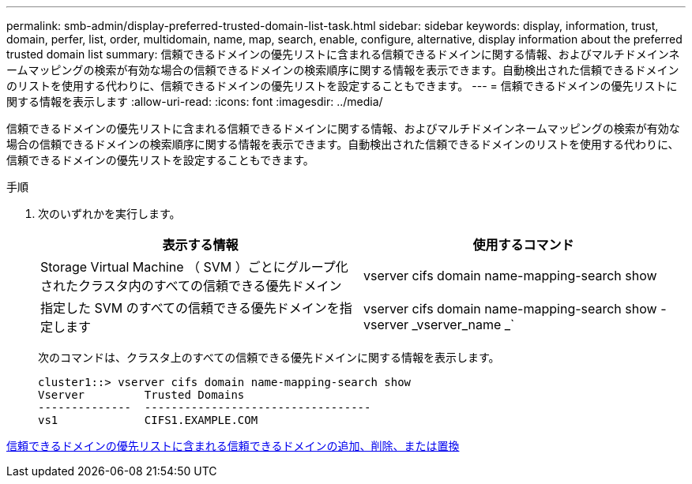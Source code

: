 ---
permalink: smb-admin/display-preferred-trusted-domain-list-task.html 
sidebar: sidebar 
keywords: display, information, trust, domain, perfer, list, order, multidomain, name, map, search, enable, configure, alternative, display information about the preferred trusted domain list 
summary: 信頼できるドメインの優先リストに含まれる信頼できるドメインに関する情報、およびマルチドメインネームマッピングの検索が有効な場合の信頼できるドメインの検索順序に関する情報を表示できます。自動検出された信頼できるドメインのリストを使用する代わりに、信頼できるドメインの優先リストを設定することもできます。 
---
= 信頼できるドメインの優先リストに関する情報を表示します
:allow-uri-read: 
:icons: font
:imagesdir: ../media/


[role="lead"]
信頼できるドメインの優先リストに含まれる信頼できるドメインに関する情報、およびマルチドメインネームマッピングの検索が有効な場合の信頼できるドメインの検索順序に関する情報を表示できます。自動検出された信頼できるドメインのリストを使用する代わりに、信頼できるドメインの優先リストを設定することもできます。

.手順
. 次のいずれかを実行します。
+
|===
| 表示する情報 | 使用するコマンド 


 a| 
Storage Virtual Machine （ SVM ）ごとにグループ化されたクラスタ内のすべての信頼できる優先ドメイン
 a| 
vserver cifs domain name-mapping-search show



 a| 
指定した SVM のすべての信頼できる優先ドメインを指定します
 a| 
vserver cifs domain name-mapping-search show -vserver _vserver_name _`

|===
+
次のコマンドは、クラスタ上のすべての信頼できる優先ドメインに関する情報を表示します。

+
[listing]
----
cluster1::> vserver cifs domain name-mapping-search show
Vserver         Trusted Domains
--------------  ----------------------------------
vs1             CIFS1.EXAMPLE.COM
----


xref:add-remove-replace-trusted-domains-preferred-lists-task.adoc[信頼できるドメインの優先リストに含まれる信頼できるドメインの追加、削除、または置換]
